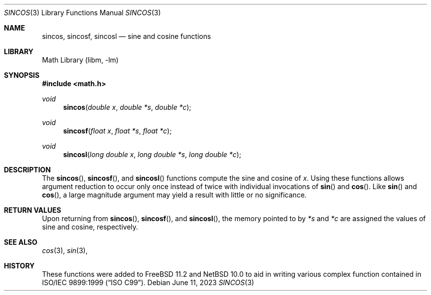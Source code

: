 .\" Copyright (c) 2011 Steven G. Kargl.
.\"
.\" Redistribution and use in source and binary forms, with or without
.\" modification, are permitted provided that the following conditions
.\" are met:
.\" 1. Redistributions of source code must retain the above copyright
.\"    notice, this list of conditions and the following disclaimer.
.\" 2. Redistributions in binary form must reproduce the above copyright
.\"    notice, this list of conditions and the following disclaimer in the
.\"    documentation and/or other materials provided with the distribution.
.\"
.\" THIS SOFTWARE IS PROVIDED BY THE REGENTS AND CONTRIBUTORS ``AS IS'' AND
.\" ANY EXPRESS OR IMPLIED WARRANTIES, INCLUDING, BUT NOT LIMITED TO, THE
.\" IMPLIED WARRANTIES OF MERCHANTABILITY AND FITNESS FOR A PARTICULAR PURPOSE
.\" ARE DISCLAIMED.  IN NO EVENT SHALL THE REGENTS OR CONTRIBUTORS BE LIABLE
.\" FOR ANY DIRECT, INDIRECT, INCIDENTAL, SPECIAL, EXEMPLARY, OR CONSEQUENTIAL
.\" DAMAGES (INCLUDING, BUT NOT LIMITED TO, PROCUREMENT OF SUBSTITUTE GOODS
.\" OR SERVICES; LOSS OF USE, DATA, OR PROFITS; OR BUSINESS INTERRUPTION)
.\" HOWEVER CAUSED AND ON ANY THEORY OF LIABILITY, WHETHER IN CONTRACT, STRICT
.\" LIABILITY, OR TORT (INCLUDING NEGLIGENCE OR OTHERWISE) ARISING IN ANY WAY
.\" OUT OF THE USE OF THIS SOFTWARE, EVEN IF ADVISED OF THE POSSIBILITY OF
.\" SUCH DAMAGE.
.\"
.\" $FreeBSD: head/lib/msun/man/sincos.3 366583 2020-10-09 19:12:44Z gbe $
.\" $NetBSD: sincos.3,v 1.2 2023/06/11 15:28:21 christos Exp $
.\"
.Dd June 11, 2023
.Dt SINCOS 3
.Os
.Sh NAME
.Nm sincos ,
.Nm sincosf ,
.Nm sincosl
.Nd sine and cosine functions
.Sh LIBRARY
.Lb libm
.Sh SYNOPSIS
.In math.h
.Ft void
.Fn sincos "double x" "double *s" "double *c"
.Ft void
.Fn sincosf "float x" "float *s" "float *c"
.Ft void
.Fn sincosl "long double x" "long double *s" "long double *c"
.Sh DESCRIPTION
The
.Fn sincos ,
.Fn sincosf ,
and
.Fn sincosl
functions compute the sine and cosine of
.Fa x .
Using these functions allows argument reduction to occur only
once instead of twice with individual invocations of
.Fn sin
and
.Fn cos .
Like
.Fn sin
and
.Fn cos ,
a large magnitude argument may yield a result with little
or no significance.
.Sh RETURN VALUES
Upon returning from
.Fn sincos ,
.Fn sincosf ,
and
.Fn sincosl ,
the memory pointed to by
.Ar "*s"
and
.Ar "*c"
are assigned the values of sine and cosine, respectively.
.Sh SEE ALSO
.Xr cos 3 ,
.Xr sin 3 ,
.Sh HISTORY
These functions were added to
.Fx 11.2
and
.Nx 10.0
to aid in writing various complex function contained in
.St -isoC-99 .

